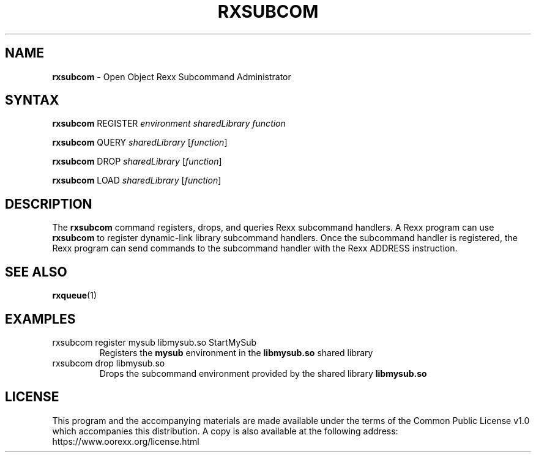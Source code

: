 .TH RXSUBCOM 1 "December 2018" "Version 5.0.0"
.SH NAME
\fBrxsubcom\fP \- Open Object Rexx Subcommand Administrator
.SH SYNTAX
.B rxsubcom
.RI "REGISTER " "environment sharedLibrary function"

.B rxsubcom
.RI "QUERY " "sharedLibrary " [ function ]

.B rxsubcom
.RI "DROP " "sharedLibrary " [ function ]

.B rxsubcom
.RI "LOAD " "sharedLibrary " [ function ]

.SH DESCRIPTION
The
.B rxsubcom
command registers, drops, and queries Rexx subcommand handlers. A Rexx program can use
.B rxsubcom
to register dynamic-link library subcommand handlers. Once the subcommand handler is registered,
the Rexx program can send commands to the subcommand handler with the Rexx ADDRESS instruction.

.SH "SEE ALSO"
.BR rxqueue (1)

.SH EXAMPLES
.TP
rxsubcom register mysub libmysub.so StartMySub
Registers the
.B mysub
environment in the
.B libmysub.so
shared library

.TP
rxsubcom drop libmysub.so
Drops the subcommand environment provided by the shared library
.B libmysub.so

.SH LICENSE
This program and the accompanying materials are made available under
the terms of the Common Public License v1.0 which accompanies this
distribution. A copy is also available at the following address:
https://www.oorexx.org/license.html
